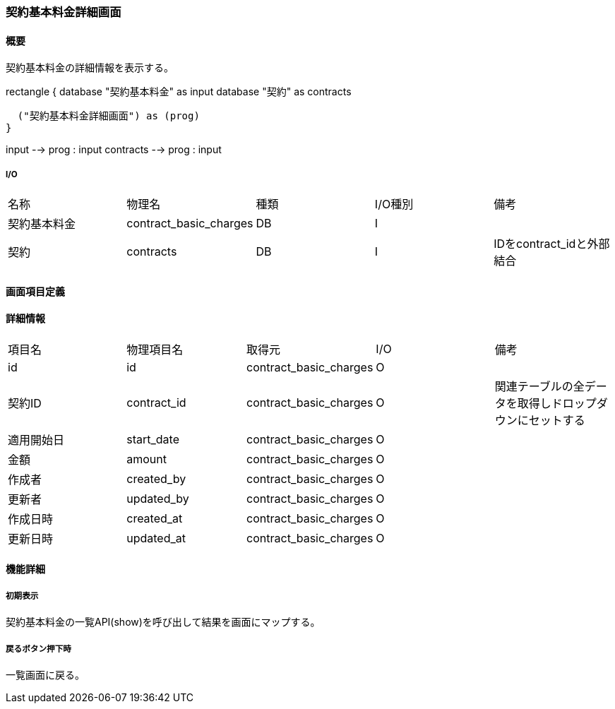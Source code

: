 === 契約基本料金詳細画面

==== 概要

[.lead]
契約基本料金の詳細情報を表示する。

[plantuml]
--
rectangle {
  database "契約基本料金" as input
  database "契約" as contracts

  ("契約基本料金詳細画面") as (prog)
}

input --> prog : input
contracts --> prog : input
--

===== I/O

|======================================
| 名称 | 物理名 | 種類 | I/O種別 | 備考
| 契約基本料金 | contract_basic_charges | DB | I |
| 契約 | contracts | DB | I | IDをcontract_idと外部結合
|======================================

<<<

==== 画面項目定義

==== 詳細情報
|======================================
| 項目名 | 物理項目名 | 取得元 | I/O | 備考
| id | id | contract_basic_charges | O | 
| 契約ID | contract_id | contract_basic_charges | O | 関連テーブルの全データを取得しドロップダウンにセットする
| 適用開始日 | start_date | contract_basic_charges | O | 
| 金額 | amount | contract_basic_charges | O | 
| 作成者 | created_by | contract_basic_charges | O | 
| 更新者 | updated_by | contract_basic_charges | O | 
| 作成日時 | created_at | contract_basic_charges | O | 
| 更新日時 | updated_at | contract_basic_charges | O | 
|======================================

<<<

==== 機能詳細

===== 初期表示

契約基本料金の一覧API(show)を呼び出して結果を画面にマップする。

===== 戻るボタン押下時

一覧画面に戻る。

<<<

